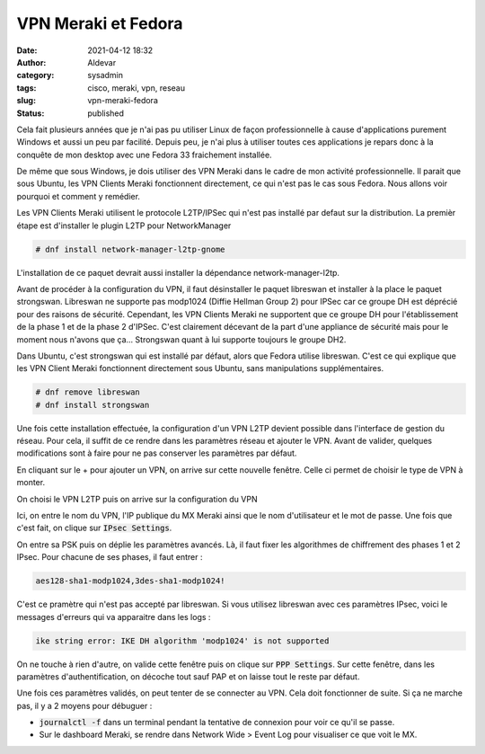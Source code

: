 VPN Meraki et Fedora
#######################
:date: 2021-04-12 18:32
:author: Aldevar
:category: sysadmin
:tags: cisco, meraki, vpn, reseau
:slug: vpn-meraki-fedora
:status: published

Cela fait plusieurs années que je n'ai pas pu utiliser Linux de façon professionnelle à cause d'applications purement Windows et aussi un peu par facilité. Depuis peu, je n'ai plus à utiliser toutes ces applications je repars donc à la conquête de mon desktop avec une Fedora 33 fraichement installée.

De même que sous Windows, je dois utiliser des VPN Meraki dans le cadre de mon activité professionnelle. Il parait que sous Ubuntu, les VPN Clients Meraki fonctionnent directement, ce qui n'est pas le cas sous Fedora. Nous allons voir pourquoi et comment y remédier.

Les VPN Clients Meraki utilisent le protocole L2TP/IPSec qui n'est pas installé par defaut sur la distribution. La premièr étape est d'installer le plugin L2TP pour NetworkManager

.. code-block:: text

    # dnf install network-manager-l2tp-gnome


L'installation de ce paquet devrait aussi installer la dépendance network-manager-l2tp. 

Avant de procéder à la configuration du VPN, il faut désinstaller le paquet libreswan et installer à la place le paquet strongswan. Libreswan ne supporte pas modp1024 (Diffie Hellman Group 2) pour IPSec car ce groupe DH est déprécié pour des raisons de sécurité. Cependant, les VPN Clients Meraki ne supportent que ce groupe DH pour l'établissement de la phase 1 et de la phase 2 d'IPSec. C'est clairement décevant de la part d'une appliance de sécurité mais pour le moment nous n'avons que ça... Strongswan quant à lui supporte toujours le groupe DH2.

Dans Ubuntu, c'est strongswan qui est installé par défaut, alors que Fedora utilise libreswan. C'est ce qui explique que les VPN Client Meraki fonctionnent directement sous Ubuntu, sans manipulations supplémentaires.

.. code-block:: text

    # dnf remove libreswan
    # dnf install strongswan

Une fois cette installation effectuée, la configuration d'un VPN L2TP devient possible dans l'interface de gestion du réseau. Pour cela, il suffit de ce rendre dans les paramètres réseau et ajouter le VPN. Avant de valider, quelques modifications sont à faire pour ne pas conserver les paramètres par défaut.


.. image:: /images/F33-MerakiVPN01.png
   :alt: Configuration réseau



En cliquant sur le + pour ajouter un VPN, on arrive sur cette nouvelle fenêtre. Celle ci permet de choisir le type de VPN à monter.


.. image:: /images/F33-MerakiVPN02.png
   :alt: Choix du type de VPN



On choisi le VPN L2TP puis on arrive sur la configuration du VPN


.. image:: /images/F33-MerakiVPN03.png
   :alt: Configuration du VPN L2TP



Ici, on entre le nom du VPN, l'IP publique du MX Meraki ainsi que le nom d'utilisateur et le mot de passe. Une fois que c'est fait, on clique sur :code:`IPsec Settings`. 


.. image:: /images/F33-MerakiVPN04.png
   :alt: Configuration IPsec



On entre sa PSK puis on déplie les paramètres avancés. Là, il faut fixer les algorithmes de chiffrement des phases 1 et 2 IPsec. Pour chacune de ses phases, il faut entrer : 


.. code-block:: text

    aes128-sha1-modp1024,3des-sha1-modp1024!



C'est ce pramètre qui n'est pas accepté par libreswan. Si vous utilisez libreswan avec ces paramètres IPsec, voici le messages d'erreurs qui va apparaitre dans les logs : 


.. code-block:: text

    ike string error: IKE DH algorithm 'modp1024' is not supported



On ne touche à rien d'autre, on valide cette fenêtre puis on clique sur :code:`PPP Settings`. Sur cette fenêtre, dans les paramètres d'authentification, on décoche tout sauf PAP et on laisse tout le reste par défaut.


.. image:: /images/F33-MerakiVPN05.png
    :alt: Configuration PPP

Une fois ces paramètres validés, on peut tenter de se connecter au VPN. Cela doit fonctionner de suite. Si ça ne marche pas, il y a 2 moyens pour débuguer :

* :code:`journalctl -f` dans un terminal pendant la tentative de connexion pour voir ce qu'il se passe.
* Sur le dashboard Meraki, se rendre dans Network Wide > Event Log pour visualiser ce que voit le MX.